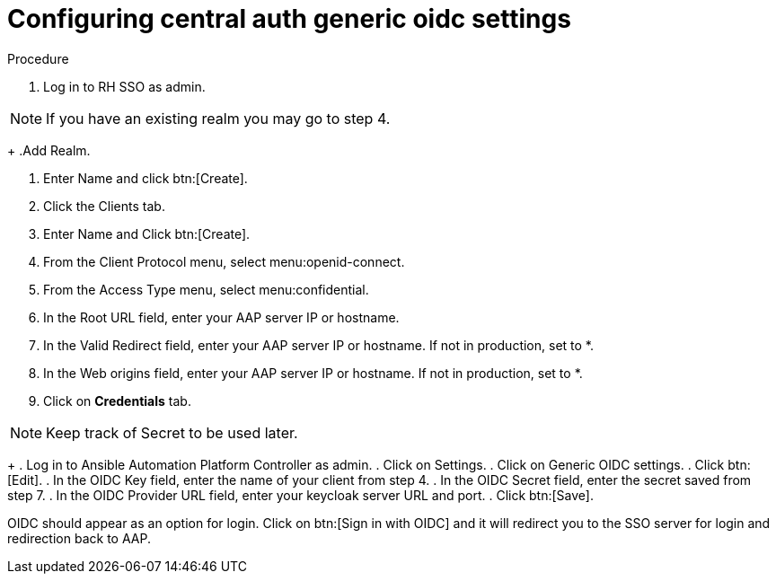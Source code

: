 [id="configure-central-auth-generic-oidc-settings]

= Configuring central auth generic oidc settings


.Procedure

. Log in to RH SSO as admin.

NOTE: If you have an existing realm you may go to step 4.
+
.Add Realm.

. Enter Name and click btn:[Create].

. Click the Clients tab.

. Enter Name and Click btn:[Create].

. From the Client Protocol menu, select menu:openid-connect.
. From the Access Type menu, select menu:confidential.

. In the Root URL field, enter your AAP server IP or hostname.

. In the Valid Redirect field, enter your AAP server IP or hostname. If not in production, set to *.

. In the Web origins field, enter your AAP server IP or hostname. If not in production, set to *.

. Click on *Credentials* tab.

NOTE: Keep track of Secret to be used later.
+
. Log in to Ansible Automation Platform Controller as admin.
. Click on Settings. 
. Click on Generic OIDC settings.
. Click btn:[Edit].
. In the OIDC Key field, enter the name of your client from step 4.
. In the OIDC Secret field, enter the secret saved from step 7.
. In the OIDC Provider URL field, enter your keycloak server URL and port.
. Click btn:[Save].

OIDC should appear as an option for login.  Click on btn:[Sign in with OIDC] and it will redirect you to the SSO server for login and redirection back to AAP. 

